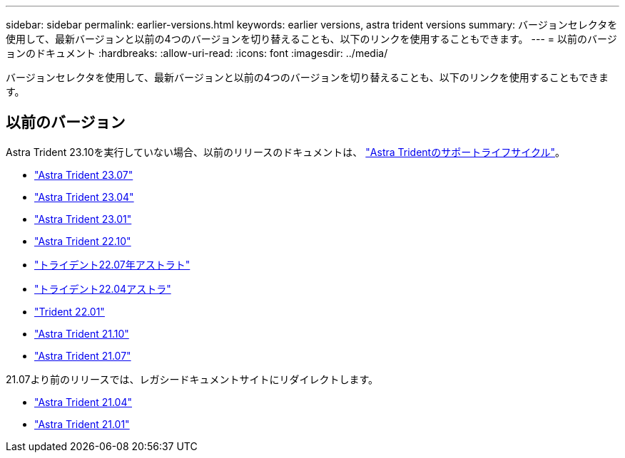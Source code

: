 ---
sidebar: sidebar 
permalink: earlier-versions.html 
keywords: earlier versions, astra trident versions 
summary: バージョンセレクタを使用して、最新バージョンと以前の4つのバージョンを切り替えることも、以下のリンクを使用することもできます。 
---
= 以前のバージョンのドキュメント
:hardbreaks:
:allow-uri-read: 
:icons: font
:imagesdir: ../media/


[role="lead"]
バージョンセレクタを使用して、最新バージョンと以前の4つのバージョンを切り替えることも、以下のリンクを使用することもできます。



== 以前のバージョン

Astra Trident 23.10を実行していない場合、以前のリリースのドキュメントは、 link:get-help.html["Astra Tridentのサポートライフサイクル"]。

* https://docs.netapp.com/us-en/trident-2307/index.html["Astra Trident 23.07"^]
* https://docs.netapp.com/us-en/trident-2304/index.html["Astra Trident 23.04"^]
* https://docs.netapp.com/us-en/trident-2301/index.html["Astra Trident 23.01"^]
* https://docs.netapp.com/us-en/trident-2210/index.html["Astra Trident 22.10"^]
* https://docs.netapp.com/us-en/trident-2207/index.html["トライデント22.07年アストラト"^]
* https://docs.netapp.com/us-en/trident-2204/index.html["トライデント22.04アストラ"^]
* https://docs.netapp.com/us-en/trident-2201/index.html["Trident 22.01"^]
* https://docs.netapp.com/us-en/trident-2110/index.html["Astra Trident 21.10"^]
* https://docs.netapp.com/us-en/trident-2107/index.html["Astra Trident 21.07"^]


21.07より前のリリースでは、レガシードキュメントサイトにリダイレクトします。

* https://netapp-trident.readthedocs.io/en/stable-v21.04/["Astra Trident 21.04"^]
* https://netapp-trident.readthedocs.io/en/stable-v21.01/["Astra Trident 21.01"^]

